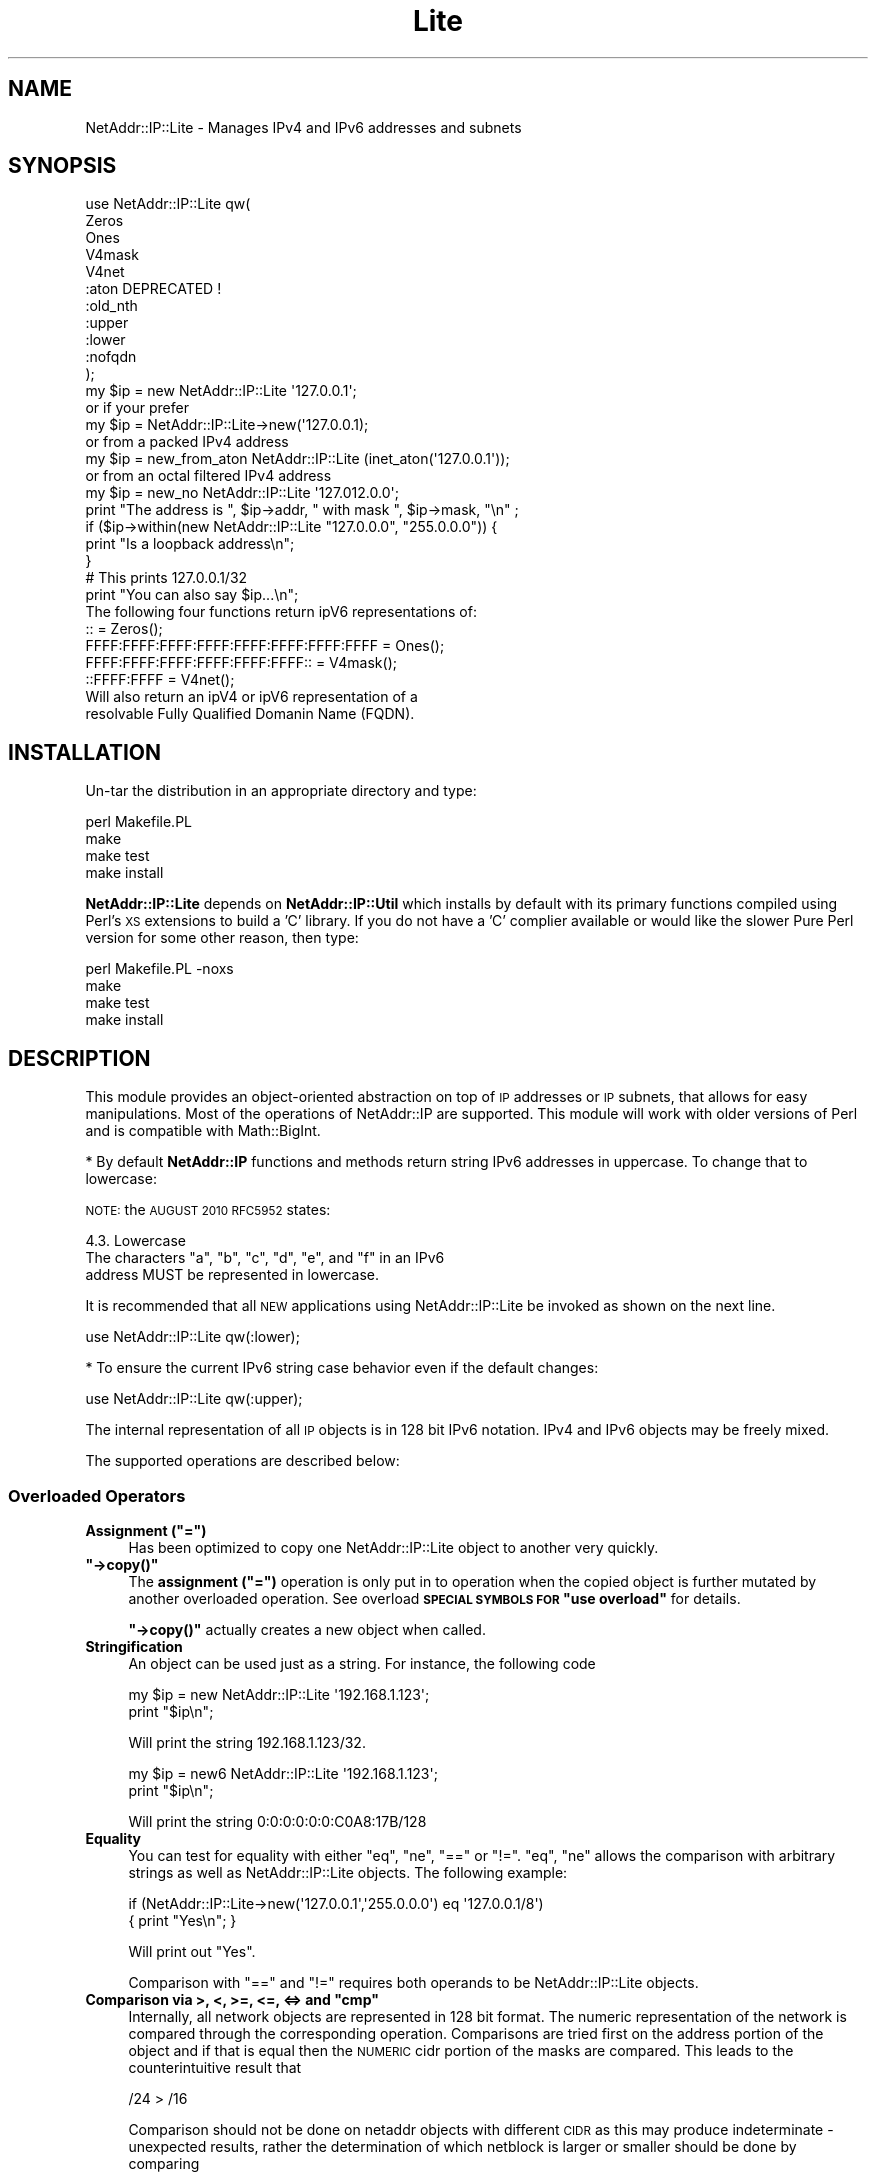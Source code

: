 .\" Automatically generated by Pod::Man 4.11 (Pod::Simple 3.35)
.\"
.\" Standard preamble:
.\" ========================================================================
.de Sp \" Vertical space (when we can't use .PP)
.if t .sp .5v
.if n .sp
..
.de Vb \" Begin verbatim text
.ft CW
.nf
.ne \\$1
..
.de Ve \" End verbatim text
.ft R
.fi
..
.\" Set up some character translations and predefined strings.  \*(-- will
.\" give an unbreakable dash, \*(PI will give pi, \*(L" will give a left
.\" double quote, and \*(R" will give a right double quote.  \*(C+ will
.\" give a nicer C++.  Capital omega is used to do unbreakable dashes and
.\" therefore won't be available.  \*(C` and \*(C' expand to `' in nroff,
.\" nothing in troff, for use with C<>.
.tr \(*W-
.ds C+ C\v'-.1v'\h'-1p'\s-2+\h'-1p'+\s0\v'.1v'\h'-1p'
.ie n \{\
.    ds -- \(*W-
.    ds PI pi
.    if (\n(.H=4u)&(1m=24u) .ds -- \(*W\h'-12u'\(*W\h'-12u'-\" diablo 10 pitch
.    if (\n(.H=4u)&(1m=20u) .ds -- \(*W\h'-12u'\(*W\h'-8u'-\"  diablo 12 pitch
.    ds L" ""
.    ds R" ""
.    ds C` ""
.    ds C' ""
'br\}
.el\{\
.    ds -- \|\(em\|
.    ds PI \(*p
.    ds L" ``
.    ds R" ''
.    ds C`
.    ds C'
'br\}
.\"
.\" Escape single quotes in literal strings from groff's Unicode transform.
.ie \n(.g .ds Aq \(aq
.el       .ds Aq '
.\"
.\" If the F register is >0, we'll generate index entries on stderr for
.\" titles (.TH), headers (.SH), subsections (.SS), items (.Ip), and index
.\" entries marked with X<> in POD.  Of course, you'll have to process the
.\" output yourself in some meaningful fashion.
.\"
.\" Avoid warning from groff about undefined register 'F'.
.de IX
..
.nr rF 0
.if \n(.g .if rF .nr rF 1
.if (\n(rF:(\n(.g==0)) \{\
.    if \nF \{\
.        de IX
.        tm Index:\\$1\t\\n%\t"\\$2"
..
.        if !\nF==2 \{\
.            nr % 0
.            nr F 2
.        \}
.    \}
.\}
.rr rF
.\" ========================================================================
.\"
.IX Title "Lite 3"
.TH Lite 3 "2016-03-26" "perl v5.30.3" "User Contributed Perl Documentation"
.\" For nroff, turn off justification.  Always turn off hyphenation; it makes
.\" way too many mistakes in technical documents.
.if n .ad l
.nh
.SH "NAME"
NetAddr::IP::Lite \- Manages IPv4 and IPv6 addresses and subnets
.SH "SYNOPSIS"
.IX Header "SYNOPSIS"
.Vb 11
\&  use NetAddr::IP::Lite qw(
\&        Zeros
\&        Ones
\&        V4mask
\&        V4net
\&        :aton           DEPRECATED !
\&        :old_nth
\&        :upper
\&        :lower
\&        :nofqdn
\&  );
\&
\&  my $ip = new NetAddr::IP::Lite \*(Aq127.0.0.1\*(Aq;
\&        or if your prefer
\&  my $ip = NetAddr::IP::Lite\->new(\*(Aq127.0.0.1);
\&        or from a packed IPv4 address
\&  my $ip = new_from_aton NetAddr::IP::Lite (inet_aton(\*(Aq127.0.0.1\*(Aq));
\&        or from an octal filtered IPv4 address
\&  my $ip = new_no NetAddr::IP::Lite \*(Aq127.012.0.0\*(Aq;
\&
\&  print "The address is ", $ip\->addr, " with mask ", $ip\->mask, "\en" ;
\&
\&  if ($ip\->within(new NetAddr::IP::Lite "127.0.0.0", "255.0.0.0")) {
\&      print "Is a loopback address\en";
\&  }
\&
\&                                # This prints 127.0.0.1/32
\&  print "You can also say $ip...\en";
\&
\&  The following four functions return ipV6 representations of:
\&
\&  ::                                       = Zeros();
\&  FFFF:FFFF:FFFF:FFFF:FFFF:FFFF:FFFF:FFFF  = Ones();
\&  FFFF:FFFF:FFFF:FFFF:FFFF:FFFF::          = V4mask();
\&  ::FFFF:FFFF                              = V4net();
\&
\&  Will also return an ipV4 or ipV6 representation of a
\&  resolvable Fully Qualified Domanin Name (FQDN).
.Ve
.SH "INSTALLATION"
.IX Header "INSTALLATION"
Un-tar the distribution in an appropriate directory and type:
.PP
.Vb 4
\&        perl Makefile.PL
\&        make
\&        make test
\&        make install
.Ve
.PP
\&\fBNetAddr::IP::Lite\fR depends on \fBNetAddr::IP::Util\fR which installs by default with its primary functions compiled
using Perl's \s-1XS\s0 extensions to build a 'C' library. If you do not have a 'C'
complier available or would like the slower Pure Perl version for some other
reason, then type:
.PP
.Vb 4
\&        perl Makefile.PL \-noxs
\&        make
\&        make test
\&        make install
.Ve
.SH "DESCRIPTION"
.IX Header "DESCRIPTION"
This module provides an object-oriented abstraction on top of \s-1IP\s0
addresses or \s-1IP\s0 subnets, that allows for easy manipulations. Most of the
operations of NetAddr::IP are supported. This module will work with older
versions of Perl and is compatible with Math::BigInt.
.PP
* By default \fBNetAddr::IP\fR functions and methods return string IPv6
addresses in uppercase.  To change that to lowercase:
.PP
\&\s-1NOTE:\s0 the \s-1AUGUST 2010 RFC5952\s0 states:
.PP
.Vb 1
\&    4.3. Lowercase
\&
\&      The characters "a", "b", "c", "d", "e", and "f" in an IPv6
\&      address MUST be represented in lowercase.
.Ve
.PP
It is recommended that all \s-1NEW\s0 applications using NetAddr::IP::Lite be
invoked as shown on the next line.
.PP
.Vb 1
\&  use NetAddr::IP::Lite qw(:lower);
.Ve
.PP
* To ensure the current IPv6 string case behavior even if the default changes:
.PP
.Vb 1
\&  use NetAddr::IP::Lite qw(:upper);
.Ve
.PP
The internal representation of all \s-1IP\s0 objects is in 128 bit IPv6 notation.
IPv4 and IPv6 objects may be freely mixed.
.PP
The supported operations are described below:
.SS "Overloaded Operators"
.IX Subsection "Overloaded Operators"
.ie n .IP "\fBAssignment (\f(CB""=""\fB)\fR" 4
.el .IP "\fBAssignment (\f(CB=\fB)\fR" 4
.IX Item "Assignment (=)"
Has been optimized to copy one NetAddr::IP::Lite object to another very quickly.
.ie n .IP "\fB\f(CB""\->copy()""\fB\fR" 4
.el .IP "\fB\f(CB\->copy()\fB\fR" 4
.IX Item "->copy()"
The \fBassignment (\f(CB\*(C`=\*(C'\fB)\fR operation is only put in to operation when the
copied object is further mutated by another overloaded operation. See
overload \fB\s-1SPECIAL SYMBOLS FOR\s0 \*(L"use overload\*(R"\fR for details.
.Sp
\&\fB\f(CB\*(C`\->copy()\*(C'\fB\fR actually creates a new object when called.
.IP "\fBStringification\fR" 4
.IX Item "Stringification"
An object can be used just as a string. For instance, the following code
.Sp
.Vb 2
\&        my $ip = new NetAddr::IP::Lite \*(Aq192.168.1.123\*(Aq;
\&        print "$ip\en";
.Ve
.Sp
Will print the string 192.168.1.123/32.
.Sp
.Vb 2
\&        my $ip = new6 NetAddr::IP::Lite \*(Aq192.168.1.123\*(Aq;
\&        print "$ip\en";
.Ve
.Sp
Will print the string 0:0:0:0:0:0:C0A8:17B/128
.IP "\fBEquality\fR" 4
.IX Item "Equality"
You can test for equality with either \f(CW\*(C`eq\*(C'\fR, \f(CW\*(C`ne\*(C'\fR, \f(CW\*(C`==\*(C'\fR or \f(CW\*(C`!=\*(C'\fR. \f(CW\*(C`eq\*(C'\fR, \f(CW\*(C`ne\*(C'\fR allows the
comparison with arbitrary strings as well as NetAddr::IP::Lite objects. The
following example:
.Sp
.Vb 2
\&    if (NetAddr::IP::Lite\->new(\*(Aq127.0.0.1\*(Aq,\*(Aq255.0.0.0\*(Aq) eq \*(Aq127.0.0.1/8\*(Aq)
\&       { print "Yes\en"; }
.Ve
.Sp
Will print out \*(L"Yes\*(R".
.Sp
Comparison with \f(CW\*(C`==\*(C'\fR and \f(CW\*(C`!=\*(C'\fR requires both operands to be NetAddr::IP::Lite objects.
.ie n .IP "\fBComparison via >, <, >=, <=, <=> and \f(CB""cmp""\fB\fR" 4
.el .IP "\fBComparison via >, <, >=, <=, <=> and \f(CBcmp\fB\fR" 4
.IX Item "Comparison via >, <, >=, <=, <=> and cmp"
Internally, all network objects are represented in 128 bit format.
The numeric representation of the network is compared through the
corresponding operation. Comparisons are tried first on the address portion
of the object and if that is equal then the \s-1NUMERIC\s0 cidr portion of the
masks are compared. This leads to the counterintuitive result that
.Sp
.Vb 1
\&        /24 > /16
.Ve
.Sp
Comparison should not be done on netaddr objects with different \s-1CIDR\s0 as
this may produce indeterminate \- unexpected results,
rather the determination of which netblock is larger or smaller should be
done by comparing
.Sp
.Vb 1
\&        $ip1\->masklen <=> $ip2\->masklen
.Ve
.ie n .IP "\fBAddition of a constant (\f(CB""+""\fB)\fR" 4
.el .IP "\fBAddition of a constant (\f(CB+\fB)\fR" 4
.IX Item "Addition of a constant (+)"
Add a 32 bit signed constant to the address part of a NetAddr object.
This operation changes the address part to point so many hosts above the
current objects start address. For instance, this code:
.Sp
.Vb 1
\&    print NetAddr::IP::Lite\->new(\*(Aq127.0.0.1/8\*(Aq) + 5;
.Ve
.Sp
will output 127.0.0.6/8. The address will wrap around at the broadcast
back to the network address. This code:
.Sp
.Vb 1
\&    print NetAddr::IP::Lite\->new(\*(Aq10.0.0.1/24\*(Aq) + 255;
.Ve
.Sp
outputs 10.0.0.0/24.
.Sp
Returns the the unchanged object when the constant is missing or out of range.
.Sp
.Vb 1
\&    2147483647 <= constant >= \-2147483648
.Ve
.ie n .IP "\fBSubtraction of a constant (\f(CB""\-""\fB)\fR" 4
.el .IP "\fBSubtraction of a constant (\f(CB\-\fB)\fR" 4
.IX Item "Subtraction of a constant (-)"
The complement of the addition of a constant.
.ie n .IP "\fBDifference (\f(CB""\-""\fB)\fR" 4
.el .IP "\fBDifference (\f(CB\-\fB)\fR" 4
.IX Item "Difference (-)"
Returns the difference between the address parts of two NetAddr::IP::Lite
objects address parts as a 32 bit signed number.
.Sp
Returns \fBundef\fR if the difference is out of range.
.IP "\fBAuto-increment\fR" 4
.IX Item "Auto-increment"
Auto-incrementing a NetAddr::IP::Lite object causes the address part to be
adjusted to the next host address within the subnet. It will wrap at
the broadcast address and start again from the network address.
.IP "\fBAuto-decrement\fR" 4
.IX Item "Auto-decrement"
Auto-decrementing a NetAddr::IP::Lite object performs exactly the opposite
of auto-incrementing it, as you would expect.
.SS "Methods"
.IX Subsection "Methods"
.ie n .IP """\->new([$addr, [ $mask|IPv6 ]])""" 4
.el .IP "\f(CW\->new([$addr, [ $mask|IPv6 ]])\fR" 4
.IX Item "->new([$addr, [ $mask|IPv6 ]])"
.PD 0
.ie n .IP """\->new6([$addr, [ $mask]])""" 4
.el .IP "\f(CW\->new6([$addr, [ $mask]])\fR" 4
.IX Item "->new6([$addr, [ $mask]])"
.ie n .IP """\->new6FFFF([$addr, [ $mask]])""" 4
.el .IP "\f(CW\->new6FFFF([$addr, [ $mask]])\fR" 4
.IX Item "->new6FFFF([$addr, [ $mask]])"
.ie n .IP """\->new_no([$addr, [ $mask]])""" 4
.el .IP "\f(CW\->new_no([$addr, [ $mask]])\fR" 4
.IX Item "->new_no([$addr, [ $mask]])"
.ie n .IP """\->new_from_aton($netaddr)""" 4
.el .IP "\f(CW\->new_from_aton($netaddr)\fR" 4
.IX Item "->new_from_aton($netaddr)"
.IP "new_cis and new_cis6 are \s-1DEPRECATED\s0" 4
.IX Item "new_cis and new_cis6 are DEPRECATED"
.ie n .IP """\->new_cis(""$addr $mask)""" 4
.el .IP "\f(CW\->new_cis(""$addr $mask)\fR" 4
.IX Item "->new_cis(""$addr $mask)"
.ie n .IP """\->new_cis6(""$addr $mask)""" 4
.el .IP "\f(CW\->new_cis6(""$addr $mask)\fR" 4
.IX Item "->new_cis6(""$addr $mask)"
.PD
The first three methods create a new address with the supplied address in
\&\f(CW$addr\fR and an optional netmask \f(CW$mask\fR, which can be omitted to get 
a /32 or /128 netmask for IPv4 / IPv6 addresses respectively.
.Sp
new6FFFF specifically returns an IPv4 address in IPv6 format according to \s-1RFC4291\s0
.Sp
.Vb 2
\&  new6               ::xxxx:xxxx
\&  new6FFFF      ::FFFF:xxxx:xxxx
.Ve
.Sp
The third method \f(CW\*(C`new_no\*(C'\fR is exclusively for IPv4 addresses and filters
improperly formatted
dot quad strings for leading 0's that would normally be interpreted as octal
format by NetAddr per the specifications for inet_aton.
.Sp
\&\fBnew_from_aton\fR takes a packed IPv4 address and assumes a /32 mask. This
function replaces the \s-1DEPRECATED\s0 :aton functionality which is fundamentally
broken.
.Sp
The last two methods \fBnew_cis\fR and \fBnew_cis6\fR differ from \fBnew\fR and
\&\fBnew6\fR only in that they except the common Cisco address notation for
address/mask pairs with a \fBspace\fR as a separator instead of a slash (/)
.Sp
These methods are \s-1DEPRECATED\s0 because the functionality is now included
in the other \*(L"new\*(R" methods
.Sp
.Vb 3
\&  i.e.  \->new_cis(\*(Aq1.2.3.0 24\*(Aq)
\&        or
\&        \->new_cis6(\*(Aq::1.2.3.0 120\*(Aq)
.Ve
.Sp
\&\f(CW\*(C`\->new6\*(C'\fR and
\&\f(CW\*(C`\->new_cis6\*(C'\fR mark the address as being in ipV6 address space even
if the format would suggest otherwise.
.Sp
.Vb 1
\&  i.e.  \->new6(\*(Aq1.2.3.4\*(Aq) will result in ::102:304
\&
\&  addresses submitted to \->new in ipV6 notation will
\&  remain in that notation permanently. i.e.
\&        \->new(\*(Aq::1.2.3.4\*(Aq) will result in ::102:304
\&  whereas new(\*(Aq1.2.3.4\*(Aq) would print out as 1.2.3.4
\&
\&  See "STRINGIFICATION" below.
.Ve
.Sp
\&\f(CW$addr\fR can be almost anything that can be resolved to an \s-1IP\s0 address
in all the notations I have seen over time. It can optionally contain
the mask in \s-1CIDR\s0 notation. If the \s-1OPTIONAL\s0 perl module Socket6 is
available in the local library it will autoload and ipV6 host6 
names will be resolved as well as ipV4 hostnames.
.Sp
\&\fBprefix\fR notation is understood, with the limitation that the range
specified by the prefix must match with a valid subnet.
.Sp
Addresses in the same format returned by \f(CW\*(C`inet_aton\*(C'\fR or
\&\f(CW\*(C`gethostbyname\*(C'\fR can also be understood, although no mask can be
specified for them. The default is to not attempt to recognize this
format, as it seems to be seldom used.
.Sp
###### \s-1DEPRECATED,\s0 will be remove in version 5 ############
To accept addresses in that format, invoke the module as in
.Sp
.Vb 1
\&  use NetAddr::IP::Lite \*(Aq:aton\*(Aq
.Ve
.Sp
###### \s-1USE\s0 new_from_aton instead ##########################
.Sp
If called with no arguments, 'default' is assumed.
.Sp
If called with an empty string as the argument, returns 'undef'
.Sp
\&\f(CW$addr\fR can be any of the following and possibly more...
.Sp
.Vb 10
\&  n.n
\&  n.n/mm
\&  n.n mm
\&  n.n.n
\&  n.n.n/mm
\&  n.n.n mm
\&  n.n.n.n
\&  n.n.n.n/mm            32 bit cidr notation
\&  n.n.n.n mm
\&  n.n.n.n/m.m.m.m
\&  n.n.n.n m.m.m.m
\&  loopback, localhost, broadcast, any, default
\&  x.x.x.x/host
\&  0xABCDEF, 0b111111000101011110, (or a bcd number)
\&  a netaddr as returned by \*(Aqinet_aton\*(Aq
.Ve
.Sp
Any \s-1RFC1884\s0 notation
.Sp
.Vb 10
\&  ::n.n.n.n
\&  ::n.n.n.n/mmm         128 bit cidr notation
\&  ::n.n.n.n/::m.m.m.m
\&  ::x:x
\&  ::x:x/mmm
\&  x:x:x:x:x:x:x:x
\&  x:x:x:x:x:x:x:x/mmm
\&  x:x:x:x:x:x:x:x/m:m:m:m:m:m:m:m any RFC1884 notation
\&  loopback, localhost, unspecified, any, default
\&  ::x:x/host
\&  0xABCDEF, 0b111111000101011110 within the limits
\&  of perl\*(Aqs number resolution
\&  123456789012  a \*(Aqbig\*(Aq bcd number (bigger than perl likes)
\&  and Math::BigInt
.Ve
.Sp
A Fully Qualified Domain Name which returns an ipV4 address or an ipV6
address, embodied in that order. This previously undocumented feature
may be disabled with:
.Sp
.Vb 1
\&        use NetAddr::IP::Lite \*(Aq:nofqdn\*(Aq;
.Ve
.Sp
If called with no arguments, 'default' is assumed.
.Sp
If called with and empty string as the argument, 'undef' is returned;
.ie n .IP """\->broadcast()""" 4
.el .IP "\f(CW\->broadcast()\fR" 4
.IX Item "->broadcast()"
Returns a new object referring to the broadcast address of a given
subnet. The broadcast address has all ones in all the bit positions
where the netmask has zero bits. This is normally used to address all
the hosts in a given subnet.
.ie n .IP """\->network()""" 4
.el .IP "\f(CW\->network()\fR" 4
.IX Item "->network()"
Returns a new object referring to the network address of a given
subnet. A network address has all zero bits where the bits of the
netmask are zero. Normally this is used to refer to a subnet.
.ie n .IP """\->addr()""" 4
.el .IP "\f(CW\->addr()\fR" 4
.IX Item "->addr()"
Returns a scalar with the address part of the object as an IPv4 or IPv6 text
string as appropriate. This is useful for printing or for passing the address
part of the NetAddr::IP::Lite object to other components that expect an \s-1IP\s0
address. If the object is an ipV6 address or was created using \->new6($ip)
it will be reported in ipV6 hex format otherwise it will be reported in dot
quad format only if it resides in ipV4 address space.
.ie n .IP """\->mask()""" 4
.el .IP "\f(CW\->mask()\fR" 4
.IX Item "->mask()"
Returns a scalar with the mask as an IPv4 or IPv6 text string as
described above.
.ie n .IP """\->masklen()""" 4
.el .IP "\f(CW\->masklen()\fR" 4
.IX Item "->masklen()"
Returns a scalar the number of one bits in the mask.
.ie n .IP """\->bits()""" 4
.el .IP "\f(CW\->bits()\fR" 4
.IX Item "->bits()"
Returns the width of the address in bits. Normally 32 for v4 and 128 for v6.
.ie n .IP """\->version()""" 4
.el .IP "\f(CW\->version()\fR" 4
.IX Item "->version()"
Returns the version of the address or subnet. Currently this can be
either 4 or 6.
.ie n .IP """\->cidr()""" 4
.el .IP "\f(CW\->cidr()\fR" 4
.IX Item "->cidr()"
Returns a scalar with the address and mask in \s-1CIDR\s0 notation. A
NetAddr::IP::Lite object \fIstringifies\fR to the result of this function.
(see comments about \->\fBnew6()\fR and \->\fBaddr()\fR for output formats)
.ie n .IP """\->aton()""" 4
.el .IP "\f(CW\->aton()\fR" 4
.IX Item "->aton()"
Returns the address part of the NetAddr::IP::Lite object in the same format
as the \f(CW\*(C`inet_aton()\*(C'\fR or \f(CW\*(C`ipv6_aton\*(C'\fR function respectively. If the object
was created using \->new6($ip), the address returned will always be in ipV6
format, even for addresses in ipV4 address space.
.ie n .IP """\->range()""" 4
.el .IP "\f(CW\->range()\fR" 4
.IX Item "->range()"
Returns a scalar with the base address and the broadcast address
separated by a dash and spaces. This is called range notation.
.ie n .IP """\->numeric()""" 4
.el .IP "\f(CW\->numeric()\fR" 4
.IX Item "->numeric()"
When called in a scalar context, will return a numeric representation
of the address part of the \s-1IP\s0 address. When called in an array
context, it returns a list of two elements. The first element is as
described, the second element is the numeric representation of the
netmask.
.Sp
This method is essential for serializing the representation of a
subnet.
.ie n .IP """\->bigint()""" 4
.el .IP "\f(CW\->bigint()\fR" 4
.IX Item "->bigint()"
When called in a scalar context, will return a Math::BigInt representation
of the address part of the \s-1IP\s0 address. When called in an array
contest, it returns a list of two elements. The first element is as
described, the second element is the Math::BigInt  representation of the
netmask.
.ie n .IP """$me\->contains($other)""" 4
.el .IP "\f(CW$me\->contains($other)\fR" 4
.IX Item "$me->contains($other)"
Returns true when \f(CW$me\fR completely contains \f(CW$other\fR. False is
returned otherwise and \f(CW\*(C`undef\*(C'\fR is returned if \f(CW$me\fR and \f(CW$other\fR
are not both \f(CW\*(C`NetAddr::IP::Lite\*(C'\fR objects.
.ie n .IP """$me\->within($other)""" 4
.el .IP "\f(CW$me\->within($other)\fR" 4
.IX Item "$me->within($other)"
The complement of \f(CW\*(C`\->contains()\*(C'\fR. Returns true when \f(CW$me\fR is
completely contained within \f(CW$other\fR, undef if \f(CW$me\fR and \f(CW$other\fR
are not both \f(CW\*(C`NetAddr::IP::Lite\*(C'\fR objects.
.IP "C\->\fBis_rfc1918()\fR>" 4
.IX Item "C->is_rfc1918()>"
Returns true when \f(CW$me\fR is an \s-1RFC 1918\s0 address.
.Sp
.Vb 3
\&     10.0.0.0        \-   10.255.255.255  (10/8 prefix)
\&     172.16.0.0      \-   172.31.255.255  (172.16/12 prefix)
\&     192.168.0.0     \-   192.168.255.255 (192.168/16 prefix)
.Ve
.ie n .IP """\->is_local()""" 4
.el .IP "\f(CW\->is_local()\fR" 4
.IX Item "->is_local()"
Returns true when \f(CW$me\fR is a local network address.
.Sp
.Vb 2
\&        i.e.    ipV4    127.0.0.0 \- 127.255.255.255
\&  or            ipV6    === ::1
.Ve
.ie n .IP """\->first()""" 4
.el .IP "\f(CW\->first()\fR" 4
.IX Item "->first()"
Returns a new object representing the first usable \s-1IP\s0 address within
the subnet (ie, the first host address).
.ie n .IP """\->last()""" 4
.el .IP "\f(CW\->last()\fR" 4
.IX Item "->last()"
Returns a new object representing the last usable \s-1IP\s0 address within
the subnet (ie, one less than the broadcast address).
.ie n .IP """\->nth($index)""" 4
.el .IP "\f(CW\->nth($index)\fR" 4
.IX Item "->nth($index)"
Returns a new object representing the \fIn\fR\-th usable \s-1IP\s0 address within
the subnet (ie, the \fIn\fR\-th host address).  If no address is available
(for example, when the network is too small for \f(CW$index\fR hosts),
\&\f(CW\*(C`undef\*(C'\fR is returned.
.Sp
Version 4.00 of NetAddr::IP and version 1.00 of NetAddr::IP::Lite implements
\&\f(CW\*(C`\->nth($index)\*(C'\fR and \f(CW\*(C`\->num()\*(C'\fR exactly as the documentation states.
Previous versions behaved slightly differently and not in a consistent
manner.
.Sp
To use the old behavior for \f(CW\*(C`\->nth($index)\*(C'\fR and \f(CW\*(C`\->num()\*(C'\fR:
.Sp
.Vb 1
\&  use NetAddr::IP::Lite qw(:old_nth);
\&
\&  old behavior:
\&  NetAddr::IP\->new(\*(Aq10/32\*(Aq)\->nth(0) == undef
\&  NetAddr::IP\->new(\*(Aq10/32\*(Aq)\->nth(1) == undef
\&  NetAddr::IP\->new(\*(Aq10/31\*(Aq)\->nth(0) == undef
\&  NetAddr::IP\->new(\*(Aq10/31\*(Aq)\->nth(1) == 10.0.0.1/31
\&  NetAddr::IP\->new(\*(Aq10/30\*(Aq)\->nth(0) == undef
\&  NetAddr::IP\->new(\*(Aq10/30\*(Aq)\->nth(1) == 10.0.0.1/30
\&  NetAddr::IP\->new(\*(Aq10/30\*(Aq)\->nth(2) == 10.0.0.2/30
\&  NetAddr::IP\->new(\*(Aq10/30\*(Aq)\->nth(3) == 10.0.0.3/30
.Ve
.Sp
Note that in each case, the broadcast address is represented in the
output set and that the 'zero'th index is alway undef except for
a point-to-point /31 or /127 network where there are exactly two
addresses in the network.
.Sp
.Vb 8
\&  new behavior:
\&  NetAddr::IP\->new(\*(Aq10/32\*(Aq)\->nth(0)  == 10.0.0.0/32
\&  NetAddr::IP\->new(\*(Aq10.1/32\*(Aq\->nth(0) == 10.0.0.1/32
\&  NetAddr::IP\->new(\*(Aq10/31\*(Aq)\->nth(0)  == 10.0.0.0/32
\&  NetAddr::IP\->new(\*(Aq10/31\*(Aq)\->nth(1)  == 10.0.0.1/32
\&  NetAddr::IP\->new(\*(Aq10/30\*(Aq)\->nth(0) == 10.0.0.1/30
\&  NetAddr::IP\->new(\*(Aq10/30\*(Aq)\->nth(1) == 10.0.0.2/30
\&  NetAddr::IP\->new(\*(Aq10/30\*(Aq)\->nth(2) == undef
.Ve
.Sp
Note that a /32 net always has 1 usable address while a /31 has exactly 
two usable addresses for point-to-point addressing. The first
index (0) returns the address immediately following the network address 
except for a /31 or /127 when it return the network address.
.ie n .IP """\->num()""" 4
.el .IP "\f(CW\->num()\fR" 4
.IX Item "->num()"
As of version 4.42 of NetAddr::IP and version 1.27 of NetAddr::IP::Lite
a /31 and /127 with return a net \fBnum\fR value of 2 instead of 0 (zero)
for point-to-point networks.
.Sp
Version 4.00 of NetAddr::IP and version 1.00 of NetAddr::IP::Lite
return the number of usable \s-1IP\s0 addresses within the subnet, 
not counting the broadcast or network address.
.Sp
Previous versions worked only for ipV4 addresses, returned a    
maximum span of 2**32 and returned the number of \s-1IP\s0 addresses 
not counting the broadcast address.
	(one greater than the new behavior)
.Sp
To use the old behavior for \f(CW\*(C`\->nth($index)\*(C'\fR and \f(CW\*(C`\->num()\*(C'\fR:
.Sp
.Vb 1
\&  use NetAddr::IP::Lite qw(:old_nth);
.Ve
.Sp
\&\s-1WARNING:\s0
.Sp
NetAddr::IP will calculate and return a numeric string for network 
ranges as large as 2**128. These values are \s-1TEXT\s0 strings and perl
can treat them as integers for numeric calculations.
.Sp
Perl on 32 bit platforms only handles integer numbers up to 2**32 
and on 64 bit platforms to 2**64.
.Sp
If you wish to manipulate numeric strings returned by NetAddr::IP
that are larger than 2**32 or 2**64, respectively,  you must load 
additional modules such as Math::BigInt, bignum or some similar 
package to do the integer math.
.SH "EXPORT_OK"
.IX Header "EXPORT_OK"
.Vb 9
\&        Zeros
\&        Ones
\&        V4mask
\&        V4net
\&        :aton           DEPRECATED
\&        :old_nth
\&        :upper
\&        :lower
\&        :nofqdn
.Ve
.SH "AUTHORS"
.IX Header "AUTHORS"
Luis E. Muñoz <luismunoz@cpan.org>,
Michael Robinton <michael@bizsystems.com>
.SH "WARRANTY"
.IX Header "WARRANTY"
This software comes with the  same warranty as perl itself (ie, none),
so by using it you accept any and all the liability.
.SH "COPYRIGHT"
.IX Header "COPYRIGHT"
.Vb 2
\& This software is (c) Luis E. Muñoz, 1999 \- 2005
\& and (c) Michael Robinton, 2006 \- 2014.
.Ve
.PP
All rights reserved.
.PP
This program is free software; you can redistribute it and/or modify
it under the terms of either:
.PP
.Vb 3
\&  a) the GNU General Public License as published by the Free
\&  Software Foundation; either version 2, or (at your option) any
\&  later version, or
\&
\&  b) the "Artistic License" which comes with this distribution.
.Ve
.PP
This program is distributed in the hope that it will be useful,
but \s-1WITHOUT ANY WARRANTY\s0; without even the implied warranty of
\&\s-1MERCHANTABILITY\s0 or \s-1FITNESS FOR A PARTICULAR PURPOSE.\s0  See either
the \s-1GNU\s0 General Public License or the Artistic License for more details.
.PP
You should have received a copy of the Artistic License with this
distribution, in the file named \*(L"Artistic\*(R".  If not, I'll be glad to provide
one.
.PP
You should also have received a copy of the \s-1GNU\s0 General Public License
along with this program in the file named \*(L"Copying\*(R". If not, write to the
.PP
.Vb 3
\&        Free Software Foundation, Inc.,
\&        51 Franklin Street, Fifth Floor
\&        Boston, MA 02110\-1301 USA
.Ve
.PP
or visit their web page on the internet at:
.PP
.Vb 1
\&        http://www.gnu.org/copyleft/gpl.html.
.Ve
.SH "SEE ALSO"
.IX Header "SEE ALSO"
\&\fBNetAddr::IP\fR\|(3), \fBNetAddr::IP::Util\fR\|(3), \fBNetAddr::IP::InetBase\fR\|(3)
